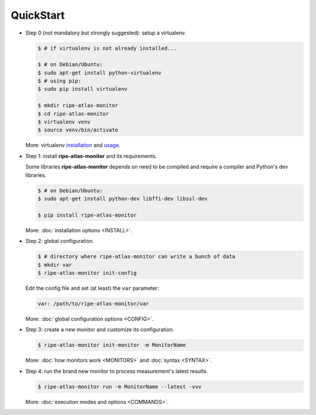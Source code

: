 QuickStart
==========

- Step 0 (not mandatory but strongly suggested): setup a virtualenv.

  .. code:: bash

    $ # if virtualenv is not already installed...

    $ # on Debian/Ubuntu:
    $ sudo apt-get install python-virtualenv
    $ # using pip:
    $ sudo pip install virtualenv
    
    $ mkdir ripe-atlas-monitor
    $ cd ripe-atlas-monitor
    $ virtualenv venv
    $ source venv/bin/activate

  More: virtualenv `installation <https://virtualenv.pypa.io/en/latest/installation.html>`_ and `usage <https://virtualenv.pypa.io/en/latest/userguide.html>`_.

- Step 1: install **ripe-atlas-monitor** and its requirements.

  Some libraries **ripe-atlas-monitor** depends on need to be compiled and require a compiler and Python's dev libraries.

  .. code:: bash

      $ # on Debian/Ubuntu:
      $ sudo apt-get install python-dev libffi-dev libssl-dev

      $ pip install ripe-atlas-monitor

  More: :doc:`installation options <INSTALL>`.

- Step 2: global configuration.

  .. code:: bash

      $ # directory where ripe-atlas-monitor can write a bunch of data
      $ mkdir var
      $ ripe-atlas-monitor init-config

  Edit the config file and set (at least) the ``var`` parameter:

  .. code:: yaml

      var: /path/to/ripe-atlas-monitor/var

  More: :doc:`global configuration options <CONFIG>`.

- Step 3: create a new monitor and customize its configuration.

  .. code:: bash

      $ ripe-atlas-monitor init-monitor -m MonitorName

  More: :doc:`how monitors work <MONITORS>` and :doc:`syntax <SYNTAX>`.

- Step 4: run the brand new monitor to process measurement's latest results.

  .. code:: bash

      $ ripe-atlas-monitor run -m MonitorName --latest -vvv

  More: :doc:`execution modes and options <COMMANDS>`.
